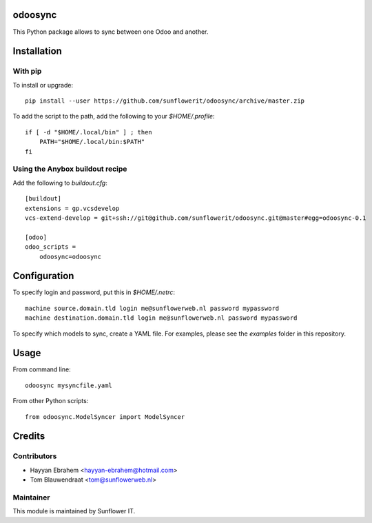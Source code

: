 .. image:: https://img.shields.io/badge/licence-AGPL--3-blue.svg
    :alt: License: AGPL-3

odoosync
========

This Python package allows to sync between one Odoo and another.

Installation
============

With pip
--------

To install or upgrade::

    pip install --user https://github.com/sunflowerit/odoosync/archive/master.zip

To add the script to the path, add the following to your `$HOME/.profile`::

    if [ -d "$HOME/.local/bin" ] ; then
        PATH="$HOME/.local/bin:$PATH"
    fi

Using the Anybox buildout recipe
--------------------------------

Add the following to `buildout.cfg`::

    [buildout]
    extensions = gp.vcsdevelop
    vcs-extend-develop = git+ssh://git@github.com/sunflowerit/odoosync.git@master#egg=odoosync-0.1

    [odoo]
    odoo_scripts =
        odoosync=odoosync

Configuration
=============

To specify login and password, put this in `$HOME/.netrc`::

    machine source.domain.tld login me@sunflowerweb.nl password mypassword
    machine destination.domain.tld login me@sunflowerweb.nl password mypassword

To specify which models to sync, create a YAML file.
For examples, please see the `examples` folder in this repository.

Usage
=====

From command line::

    odoosync mysyncfile.yaml

From other Python scripts::

    from odoosync.ModelSyncer import ModelSyncer

Credits
=======

Contributors
------------    

* Hayyan Ebrahem <hayyan-ebrahem@hotmail.com>
* Tom Blauwendraat <tom@sunflowerweb.nl>

Maintainer
----------

This module is maintained by Sunflower IT.

